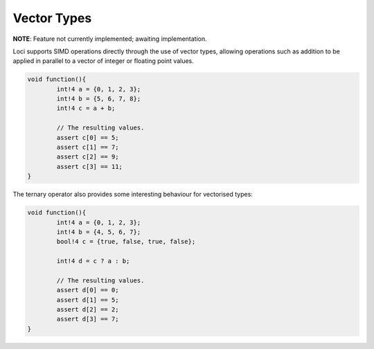 Vector Types
============

**NOTE**: Feature not currently implemented; awaiting implementation.

Loci supports SIMD operations directly through the use of vector types, allowing operations such as addition to be applied in parallel to a vector of integer or floating point values.

.. code-block:: c++

	void function(){
		int!4 a = {0, 1, 2, 3};
		int!4 b = {5, 6, 7, 8};
		int!4 c = a + b;
		
		// The resulting values.
		assert c[0] == 5;
		assert c[1] == 7;
		assert c[2] == 9;
		assert c[3] == 11;
	}

The ternary operator also provides some interesting behaviour for vectorised types:

.. code-block:: c++

	void function(){
		int!4 a = {0, 1, 2, 3};
		int!4 b = {4, 5, 6, 7};
		bool!4 c = {true, false, true, false};
		
		int!4 d = c ? a : b;
		
		// The resulting values.
		assert d[0] == 0;
		assert d[1] == 5;
		assert d[2] == 2;
		assert d[3] == 7;
	}

